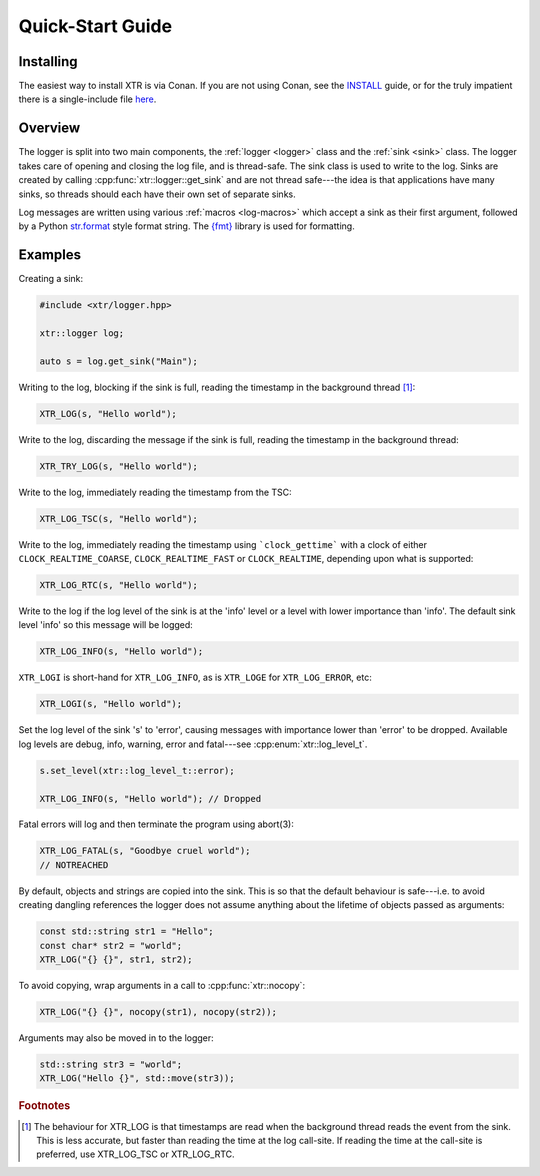 .. title:: XTR Logger Quick-Start Guide

Quick-Start Guide
=================

Installing
----------

The easiest way to install XTR is via Conan. If you are not using Conan, see the
`INSTALL <https://github.com/choll/xtr/blob/master/INSTALL.md>`__ guide, or for the
truly impatient there is a single-include file
`here <https://github.com/choll/xtr/blob/master/single_include/xtr/logger.hpp>`__.

Overview
--------

The logger is split into two main components, the :ref:`logger <logger>` class
and the :ref:`sink <sink>` class. The logger takes care of opening and closing the log file,
and is thread-safe. The sink class is used to write to the log. Sinks are
created by calling :cpp:func:`xtr::logger::get_sink` and are not thread
safe---the idea is that applications have many sinks, so threads should each
have their own set of separate sinks.

Log messages are written using various :ref:`macros <log-macros>` which accept
a sink as their first argument, followed by a Python
`str.format <https://docs.python.org/3/library/string.html#formatstrings>`__
style format string. The `{fmt} <https://fmt.dev>`__ library is used for
formatting.

Examples
--------

Creating a sink:

.. code-block:: c++

    #include <xtr/logger.hpp>

    xtr::logger log;

    auto s = log.get_sink("Main");

Writing to the log, blocking if the sink is full, reading the timestamp
in the background thread [#timestamps]_:

.. code-block:: c++

    XTR_LOG(s, "Hello world");

Write to the log, discarding the message if the sink is full, reading the
timestamp in the background thread:

.. code-block:: c++

    XTR_TRY_LOG(s, "Hello world");

Write to the log, immediately reading the timestamp from the TSC:

.. code-block:: c++

    XTR_LOG_TSC(s, "Hello world");

Write to the log, immediately reading the timestamp using ```clock_gettime```
with a clock of either ``CLOCK_REALTIME_COARSE``, ``CLOCK_REALTIME_FAST`` or
``CLOCK_REALTIME``, depending upon what is supported:

.. code-block:: c++

    XTR_LOG_RTC(s, "Hello world");

Write to the log if the log level of the sink is at the 'info' level or a level
with lower importance than 'info'. The default sink level 'info' so this
message will be logged:

.. code-block:: c++

    XTR_LOG_INFO(s, "Hello world");

``XTR_LOGI`` is short-hand for ``XTR_LOG_INFO``, as is ``XTR_LOGE`` for
``XTR_LOG_ERROR``, etc:

.. code-block:: c++

    XTR_LOGI(s, "Hello world");

Set the log level of the sink 's' to 'error', causing messages with importance
lower than 'error' to be dropped. Available log levels are debug, info, warning,
error and fatal---see :cpp:enum:`xtr::log_level_t`.

.. code-block:: c++

    s.set_level(xtr::log_level_t::error);

    XTR_LOG_INFO(s, "Hello world"); // Dropped

Fatal errors will log and then terminate the program using abort(3):

.. code-block:: c++

    XTR_LOG_FATAL(s, "Goodbye cruel world");
    // NOTREACHED

By default, objects and strings are copied into the sink. This is so that the
default behaviour is safe---i.e. to avoid creating dangling references the
logger does not assume anything about the lifetime of objects passed as
arguments:

.. code-block:: c++

    const std::string str1 = "Hello";
    const char* str2 = "world";
    XTR_LOG("{} {}", str1, str2);

To avoid copying, wrap arguments in a call to :cpp:func:`xtr::nocopy`:

.. code-block:: c++

    XTR_LOG("{} {}", nocopy(str1), nocopy(str2));

Arguments may also be moved in to the logger:

.. code-block:: c++

    std::string str3 = "world";
    XTR_LOG("Hello {}", std::move(str3));

.. rubric:: Footnotes

.. [#timestamps] The behaviour for XTR_LOG is that timestamps are read when
                 the background thread reads the event from the sink. This is
                 less accurate, but faster than reading the time at the log
                 call-site. If reading the time at the call-site is preferred,
                 use XTR_LOG_TSC or XTR_LOG_RTC.



